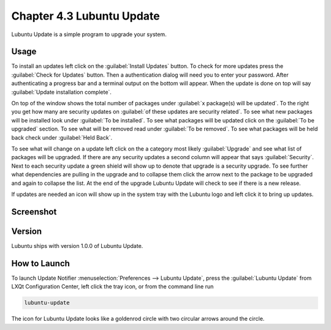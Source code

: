 Chapter 4.3 Lubuntu Update
===========================

Lubuntu Update is a simple program to upgrade your system.

Usage
-----
To install an updates left click on the :guilabel:`Install Updates` button. To check for more updates press the :guilabel:`Check for Updates` button. Then a authentication dialog will need you to enter your password. After authenticating a progress bar and a terminal output on the bottom will appear. When the update is done on top will say :guilabel:`Update installation complete`.


On top of the window shows the total number of packages under :guilabel:`x package(s) will be updated`. To the right you get how many are security updates on :guilabel:`of these updates are security related`. To see what new packages will be installed look under :guilabel:`To be installed`. To see what packages will be updated click on the :guilabel:`To be upgraded` section. To see what will be removed read under :guilabel:`To be removed`. To see what packages will be held back check under :guilabel:`Held Back`.

To see what will change on a update left click on the a category most likely :guilabel:`Upgrade` and see what list of packages will be upgraded. If there are any security updates a second column will appear that says :guilabel:`Security`. Next to each security update a green shield will show up to denote that upgrade is a security upgrade. To see further what dependencies are pulling in the upgrade and to collapse them click the arrow next to the package to be upgraded and again to collapse the list. At the end of the upgrade Lubuntu Update will check to see if there is a new release.

If updates are needed an icon will show up in the system tray with the Lubuntu logo and left click it to bring up updates.

Screenshot
----------

.. image::  Lubuntu-Update.png

Version
-------
Lubuntu ships with version 1.0.0 of Lubuntu Update.

How to Launch
-------------
To launch Update Notifier :menuselection:`Preferences --> Lubuntu Update`, press the :guilabel:`Lubuntu Update` from LXQt Configuration Center, left click the tray icon, or from the command line run

.. code::

    lubuntu-update

The icon for Lubuntu Update looks like a goldenrod circle with two circular arrows around the circle.
